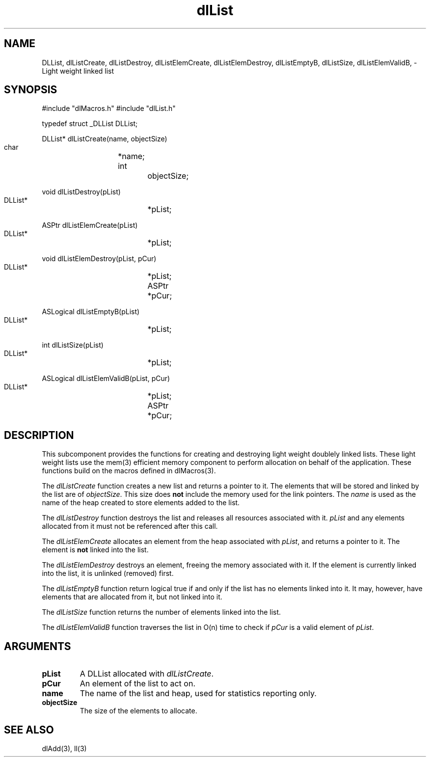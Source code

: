 '\" t
'	# that line tells man to use tbl && col
.TH dlList 3 $Date$
.SH NAME
DLList,
dlListCreate,
dlListDestroy,
dlListElemCreate,
dlListElemDestroy,
dlListEmptyB,
dlListSize,
dlListElemValidB,
\- Light weight linked list
.SH SYNOPSIS
.CS
#include "dlMacros.h"
#include "dlList.h"

typedef struct _DLList DLList;

DLList*
dlListCreate(name, objectSize)
    char		*name;
    int			objectSize;

void
dlListDestroy(pList)
    DLList*		*pList;

ASPtr
dlListElemCreate(pList)
    DLList*		*pList;

void
dlListElemDestroy(pList, pCur)
    DLList*		*pList;
    ASPtr		*pCur;

ASLogical
dlListEmptyB(pList)
    DLList*		*pList;

int
dlListSize(pList)
    DLList*		*pList;

ASLogical
dlListElemValidB(pList, pCur)
    DLList*		*pList;
    ASPtr		*pCur;

.CE
.SH DESCRIPTION
This subcomponent provides the functions for creating and destroying
light weight doublely linked lists.  These light weight lists use
the mem(3) efficient memory component to perform allocation on
behalf of the application.  These functions build on the macros
defined in dlMacros(3).
.PP
The \fIdlListCreate\fP function creates a new list and returns a pointer
to it.  The elements that will be stored and linked by the list
are of \fIobjectSize\fP.  This size does \fBnot\fP include the 
memory used for the link pointers.  The \fIname\fP is used as the
name of the heap created to store elements added to the list.
.PP
The \fIdlListDestroy\fP function destroys the list and releases all resources
associated with it. \fIpList\fP and any elements allocated from it
must not be referenced after this call.
.PP
The \fIdlListElemCreate\fP allocates an element from the heap associated
with \fIpList\fP, and returns a pointer to it.  The element is \fBnot\fP
linked into the list.
.PP
The \fIdlListElemDestroy\fP destroys an element, freeing the memory
associated with it.  If the element is currently linked into the list,
it is unlinked (removed) first.
.PP
The \fIdlListEmptyB\fP function return logical true if and only if
the list has no elements linked into it.  It may, however, have
elements that are allocated from it, but not linked into it.
.PP
The \fIdlListSize\fP function returns the number of elements linked
into the list.
.PP
The \fIdlListElemValidB\fP function traverses the list in O(n) time
to check if \fIpCur\fP is a valid element of \fIpList\fP.

.SH ARGUMENTS
.TP
.B pList
A DLList allocated with \fIdlListCreate\fP.
.TP
.B pCur
An element of the list to act on.
.TP
.B name
The name of the list and heap, used for statistics reporting only.
.TP
.B objectSize
The size of the elements to allocate.

.SH SEE ALSO
dlAdd(3),
ll(3)
